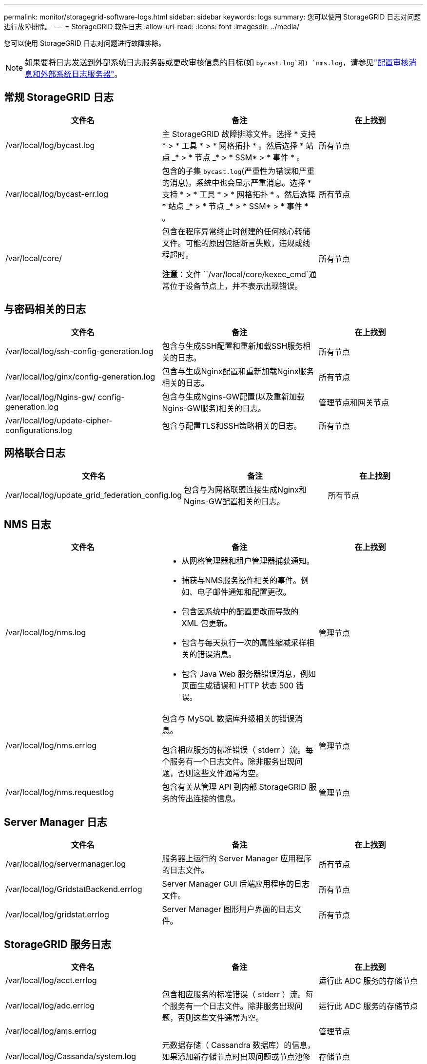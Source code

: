 ---
permalink: monitor/storagegrid-software-logs.html 
sidebar: sidebar 
keywords: logs 
summary: 您可以使用 StorageGRID 日志对问题进行故障排除。 
---
= StorageGRID 软件日志
:allow-uri-read: 
:icons: font
:imagesdir: ../media/


[role="lead"]
您可以使用 StorageGRID 日志对问题进行故障排除。


NOTE: 如果要将日志发送到外部系统日志服务器或更改审核信息的目标(如 `bycast.log`和) `nms.log`，请参见link:../monitor/configure-audit-messages.html#["配置审核消息和外部系统日志服务器"]。



== 常规 StorageGRID 日志

[cols="3a,3a,2a"]
|===
| 文件名 | 备注 | 在上找到 


| /var/local/log/bycast.log  a| 
主 StorageGRID 故障排除文件。选择 * 支持 * > * 工具 * > * 网格拓扑 * 。然后选择 * 站点 _* > * 节点 _* > * SSM* > * 事件 * 。
 a| 
所有节点



| /var/local/log/bycast-err.log  a| 
包含的子集 `bycast.log`(严重性为错误和严重的消息)。系统中也会显示严重消息。选择 * 支持 * > * 工具 * > * 网格拓扑 * 。然后选择 * 站点 _* > * 节点 _* > * SSM* > * 事件 * 。
 a| 
所有节点



| /var/local/core/  a| 
包含在程序异常终止时创建的任何核心转储文件。可能的原因包括断言失败，违规或线程超时。

*注意*：文件 ``/var/local/core/kexec_cmd`通常位于设备节点上，并不表示出现错误。
 a| 
所有节点

|===


== 与密码相关的日志

[cols="3a,3a,2a"]
|===
| 文件名 | 备注 | 在上找到 


| /var/local/log/ssh-config-generation.log  a| 
包含与生成SSH配置和重新加载SSH服务相关的日志。
 a| 
所有节点



| /var/local/log/ginx/config-generation.log  a| 
包含与生成Nginx配置和重新加载Nginx服务相关的日志。
 a| 
所有节点



| /var/local/log/Ngins-gw/ config-generation.log  a| 
包含与生成Ngins-GW配置(以及重新加载Ngins-GW服务)相关的日志。
 a| 
管理节点和网关节点



| /var/local/log/update-cipher-configurations.log  a| 
包含与配置TLS和SSH策略相关的日志。
 a| 
所有节点

|===


== 网格联合日志

[cols="3a,3a,2a"]
|===
| 文件名 | 备注 | 在上找到 


| /var/local/log/update_grid_federation_config.log  a| 
包含与为网格联盟连接生成Nginx和Ngins-GW配置相关的日志。
 a| 
所有节点

|===


== NMS 日志

[cols="3a,3a,2a"]
|===
| 文件名 | 备注 | 在上找到 


| /var/local/log/nms.log  a| 
* 从网格管理器和租户管理器捕获通知。
* 捕获与NMS服务操作相关的事件。例如、电子邮件通知和配置更改。
* 包含因系统中的配置更改而导致的 XML 包更新。
* 包含与每天执行一次的属性缩减采样相关的错误消息。
* 包含 Java Web 服务器错误消息，例如页面生成错误和 HTTP 状态 500 错误。

 a| 
管理节点



| /var/local/log/nms.errlog  a| 
包含与 MySQL 数据库升级相关的错误消息。

包含相应服务的标准错误（ stderr ）流。每个服务有一个日志文件。除非服务出现问题，否则这些文件通常为空。
 a| 
管理节点



| /var/local/log/nms.requestlog  a| 
包含有关从管理 API 到内部 StorageGRID 服务的传出连接的信息。
 a| 
管理节点

|===


== Server Manager 日志

[cols="3a,3a,2a"]
|===
| 文件名 | 备注 | 在上找到 


| /var/local/log/servermanager.log  a| 
服务器上运行的 Server Manager 应用程序的日志文件。
 a| 
所有节点



| /var/local/log/GridstatBackend.errlog  a| 
Server Manager GUI 后端应用程序的日志文件。
 a| 
所有节点



| /var/local/log/gridstat.errlog  a| 
Server Manager 图形用户界面的日志文件。
 a| 
所有节点

|===


== StorageGRID 服务日志

[cols="3a,3a,2a"]
|===
| 文件名 | 备注 | 在上找到 


| /var/local/log/acct.errlog  a| 
 a| 
运行此 ADC 服务的存储节点



| /var/local/log/adc.errlog  a| 
包含相应服务的标准错误（ stderr ）流。每个服务有一个日志文件。除非服务出现问题，否则这些文件通常为空。
 a| 
运行此 ADC 服务的存储节点



| /var/local/log/ams.errlog  a| 
 a| 
管理节点



| /var/local/log/Cassanda/system.log  a| 
元数据存储（ Cassandra 数据库）的信息，如果添加新存储节点时出现问题或节点池修复任务停止，则可以使用这些信息。
 a| 
存储节点



| /var/local/log/cassandra-reaper.log  a| 
Cassandra Reaper 服务的信息，用于修复 Cassandra 数据库中的数据。
 a| 
存储节点



| /var/local/log/cassandra-reaper.errlog  a| 
Cassandra Reaper 服务的错误信息。
 a| 
存储节点



| /var/local/log/chunk．errlog  a| 
 a| 
存储节点



| /var/local/log/CMN.errlog  a| 
 a| 
管理节点



| /var/local/log/cms．errlog  a| 
此日志文件可能存在于已从旧版 StorageGRID 升级的系统上。它包含旧信息。
 a| 
存储节点



| /var/local/log/ds.errlog  a| 
 a| 
存储节点



| /var/local/log/dmv.errlog  a| 
 a| 
存储节点



| /var/local/log/dynip*  a| 
包含与 dynip 服务相关的日志，该日志可监控网格中的动态 IP 更改并更新本地配置。
 a| 
所有节点



| /var/local/log/grafana.log  a| 
与 Grafana 服务关联的日志，用于在网格管理器中显示指标。
 a| 
管理节点



| /var/local/log/hagroups.log  a| 
与高可用性组关联的日志。
 a| 
管理节点和网关节点



| /var/local/log/hagroups_events.log  a| 
跟踪状态更改，例如从备份过渡到主节点或故障。
 a| 
管理节点和网关节点



| /var/local/log/idnt.errlog  a| 
 a| 
运行此 ADC 服务的存储节点



| /var/local/log/jaeger.log  a| 
与 jaeger 服务关联的日志，用于收集跟踪。
 a| 
所有节点



| /var/local/log/kstn.errlog  a| 
 a| 
运行此 ADC 服务的存储节点



| /var/local/log/兰 百德*  a| 
包含 S3 Select 服务的日志。
 a| 
管理节点和网关节点

只有某些管理节点和网关节点才包含此日志。请参见link:../admin/manage-s3-select-for-tenant-accounts.html["S3 Select 管理节点和网关节点的要求和限制"]。



| /var/local/log/ldr.errlog  a| 
 a| 
存储节点



| /var/local/log/m3cd /*。log  a| 
包含 MISCd 服务（信息服务控制守护进程）的日志，此服务提供一个界面，用于查询和管理其他节点上的服务以及管理节点上的环境配置，例如查询其他节点上运行的服务的状态。
 a| 
所有节点



| /var/local/log/ginx/*.log  a| 
包含 nginx 服务的日志，此服务可充当各种网格服务（例如 Prometheus 和动态 IP ）的身份验证和安全通信机制，以便能够通过 HTTPS API 与其他节点上的服务进行通信。
 a| 
所有节点



| /var/local/log/Ngins-gw/*.log  a| 
包含与Ngins-GW服务相关的常规日志、包括错误日志以及管理节点上受限管理端口的日志。
 a| 
管理节点和网关节点



| /var/local/log/Ngins-gw/ cgr-access.log.gz  a| 
包含与跨网格复制流量相关的访问日志。
 a| 
管理节点、网关节点或两者、具体取决于网格联合配置。仅在用于跨网格复制的目标网格上找到。



| /var/local/log/Ngins-gw/ endpoint-access.log.gz  a| 
包含负载平衡器服务的访问日志、该服务可为从客户端到存储节点的S3流量提供负载平衡。
 a| 
管理节点和网关节点



| /var/local/log/perency*  a| 
包含永久性服务的日志，该服务用于管理根磁盘上需要在重新启动后持续存在的文件。
 a| 
所有节点



| /var/local/log/prometheus.log  a| 
对于所有节点，包含节点导出程序服务日志和 ade-exporter指标 服务日志。

对于管理节点，还包含 Prometheus 和警报管理器服务的日志。
 a| 
所有节点



| /var/local/log/raft.log  a| 
包含用于 raft 协议的 RSM 服务所使用的库的输出。
 a| 
具有 RSM 服务的存储节点



| /var/local/log/rms.errlog  a| 
包含用于 S3 平台服务的复制状态机服务（ RSM ）服务的日志。
 a| 
具有 RSM 服务的存储节点



| /var/local/log/ssm.errlog  a| 
 a| 
所有节点



| /var/local/log/update-s3vs-domains.log  a| 
包含与处理 S3 虚拟托管域名配置的更新相关的日志。请参见实施 S3 客户端应用程序的说明。
 a| 
管理节点和网关节点



| /var/local/log/update-SNMP-Firewall.*  a| 
包含与为 SNMP 管理的防火墙端口相关的日志。
 a| 
所有节点



| /var/local/log/update-sysl.log  a| 
包含与对系统系统系统日志配置所做更改相关的日志。
 a| 
所有节点



| /var/local/log/update-traffic-classes.log  a| 
包含与流量分类器配置更改相关的日志。
 a| 
管理节点和网关节点



| /var/local/log/update-utcn.log  a| 
包含与此节点上的不可信客户端网络模式相关的日志。
 a| 
所有节点

|===
.相关信息
* link:about-bycast-log.html["关于 bycast.log"]
* link:../s3/index.html["使用S3 REST API"]

